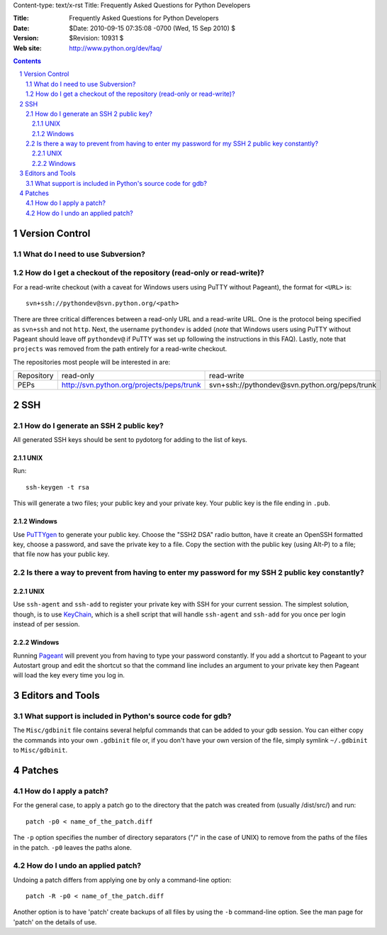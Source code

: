Content-type: text/x-rst
Title: Frequently Asked Questions for Python Developers

:Title: Frequently Asked Questions for Python Developers
:Date: $Date: 2010-09-15 07:35:08 -0700 (Wed, 15 Sep 2010) $
:Version: $Revision: 10931 $
:Web site: http://www.python.org/dev/faq/

.. contents:: :depth: 3
.. sectnum::


Version Control
==================================


What do I need to use Subversion?
-------------------------------------------------------------------------------

.. _download Subversion: http://subversion.apache.org/packages.html


How do I get a checkout of the repository (read-only or read-write)?
-------------------------------------------------------------------------------

For a read-write checkout (with a caveat for Windows users using PuTTY without
Pageant), the format for ``<URL>`` is::

 svn+ssh://pythondev@svn.python.org/<path>

There are three critical differences between a read-only URL and a read-write
URL.  One is the protocol being specified as ``svn+ssh`` and not ``http``.
Next, the username ``pythondev`` is added (*note* that
Windows users using PuTTY without Pageant should leave off ``pythondev@`` if
PuTTY was set up following the instructions in this FAQ).  Lastly, note that
``projects`` was removed from the path entirely for a read-write checkout.

The repositories most people will be interested in are:

=========== ============================================================== ==========================================================================
Repository  read-only                                                      read-write
----------- -------------------------------------------------------------- --------------------------------------------------------------------------
PEPs        http://svn.python.org/projects/peps/trunk                      svn+ssh://pythondev@svn.python.org/peps/trunk
=========== ============================================================== ==========================================================================



SSH
=======

How do I generate an SSH 2 public key?
-------------------------------------------------------------------------------

All generated SSH keys should be sent to pydotorg for adding to the list of
keys.

UNIX
'''''''''''''''''''

Run::

  ssh-keygen -t rsa

This will generate a two files; your public key and your private key.  Your
public key is the file ending in ``.pub``.

Windows
'''''''''''''''''''

Use PuTTYgen_ to generate your public key.  Choose the "SSH2 DSA" radio button,
have it create an OpenSSH formatted key, choose a password, and save the private
key to a file.  Copy the section with the public key (using Alt-P) to a file;
that file now has your public key.


.. _PuTTYgen: http://www.chiark.greenend.org.uk/~sgtatham/putty/download.html

Is there a way to prevent from having to enter my password for my SSH 2 public key constantly?
------------------------------------------------------------------------------------------------

UNIX
'''''''''''''''''''

Use ``ssh-agent`` and ``ssh-add`` to register your private key with SSH for
your current session.  The simplest solution, though, is to use KeyChain_,
which is a shell script that will handle ``ssh-agent`` and ``ssh-add`` for you
once per login instead of per session.

.. _KeyChain: http://www.gentoo.org/proj/en/keychain/

Windows
'''''''''''''''''''

Running Pageant_ will prevent you from having to type your password constantly.
If you add a shortcut to Pageant to your Autostart group and edit the shortcut
so that the command line includes an argument to your private key then Pageant
will load the key every time you log in.


.. _Pageant: http://www.chiark.greenend.org.uk/~sgtatham/putty/download.html



Editors and Tools
=====================================================================


What support is included in Python's source code for gdb?
----------------------------------------------------------

The ``Misc/gdbinit`` file contains several helpful commands that can be added
to your gdb session. You can either copy the commands into your own
``.gdbinit`` file or, if you don't have your own version of the file, simply
symlink ``~/.gdbinit`` to ``Misc/gdbinit``.



Patches
=====================================================================


How do I apply a patch?
-------------------------

For the general case, to apply a patch go to the directory that the patch was
created from (usually /dist/src/) and run::

  patch -p0 < name_of_the_patch.diff

The ``-p`` option specifies the number of directory separators ("/" in the
case of UNIX) to remove from the paths of the files in the patch.  ``-p0``
leaves the paths alone.


How do I undo an applied patch?
-------------------------------

Undoing a patch differs from applying one by only a command-line option::

  patch -R -p0 < name_of_the_patch.diff

Another option is to have 'patch' create backups of all files by using the
``-b`` command-line option.  See the man page for 'patch' on the details of
use.


